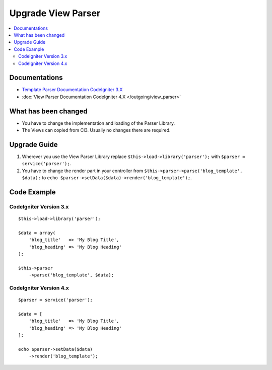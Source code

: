 Upgrade View Parser
###################

.. contents::
    :local:
    :depth: 2


Documentations
==============

- `Template Parser Documentation CodeIgniter 3.X <http://codeigniter.com/userguide3/libraries/parser.html>`_
- :doc:`View Parser Documentation CodeIgniter 4.X </outgoing/view_parser>`


What has been changed
=====================
- You have to change the implementation and loading of the Parser Library.
- The Views can copied from CI3. Usually no changes there are required.

Upgrade Guide
=============
1. Wherever you use the View Parser Library replace ``$this->load->library('parser');`` with ``$parser = service('parser');``.
2. You have to change the render part in your controller from ``$this->parser->parse('blog_template', $data);`` to ``echo $parser->setData($data)->render('blog_template');``.

Code Example
============

CodeIgniter Version 3.x
------------------------
::

    $this->load->library('parser');

    $data = array(
        'blog_title'   => 'My Blog Title',
        'blog_heading' => 'My Blog Heading'
    );

    $this->parser
        ->parse('blog_template', $data);

CodeIgniter Version 4.x
-----------------------
::

    $parser = service('parser');

    $data = [
        'blog_title'   => 'My Blog Title',
        'blog_heading' => 'My Blog Heading'
    ];

    echo $parser->setData($data)
        ->render('blog_template');
